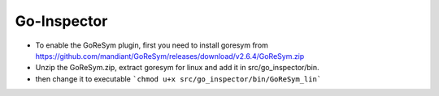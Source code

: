 Go-Inspector
================================

- To enable the GoReSym plugin, first you need to install goresym from https://github.com/mandiant/GoReSym/releases/download/v2.6.4/GoReSym.zip
- Unzip the GoReSym.zip, extract goresym for linux and add it in src/go_inspector/bin.
- then change it to executable  ```chmod u+x src/go_inspector/bin/GoReSym_lin```